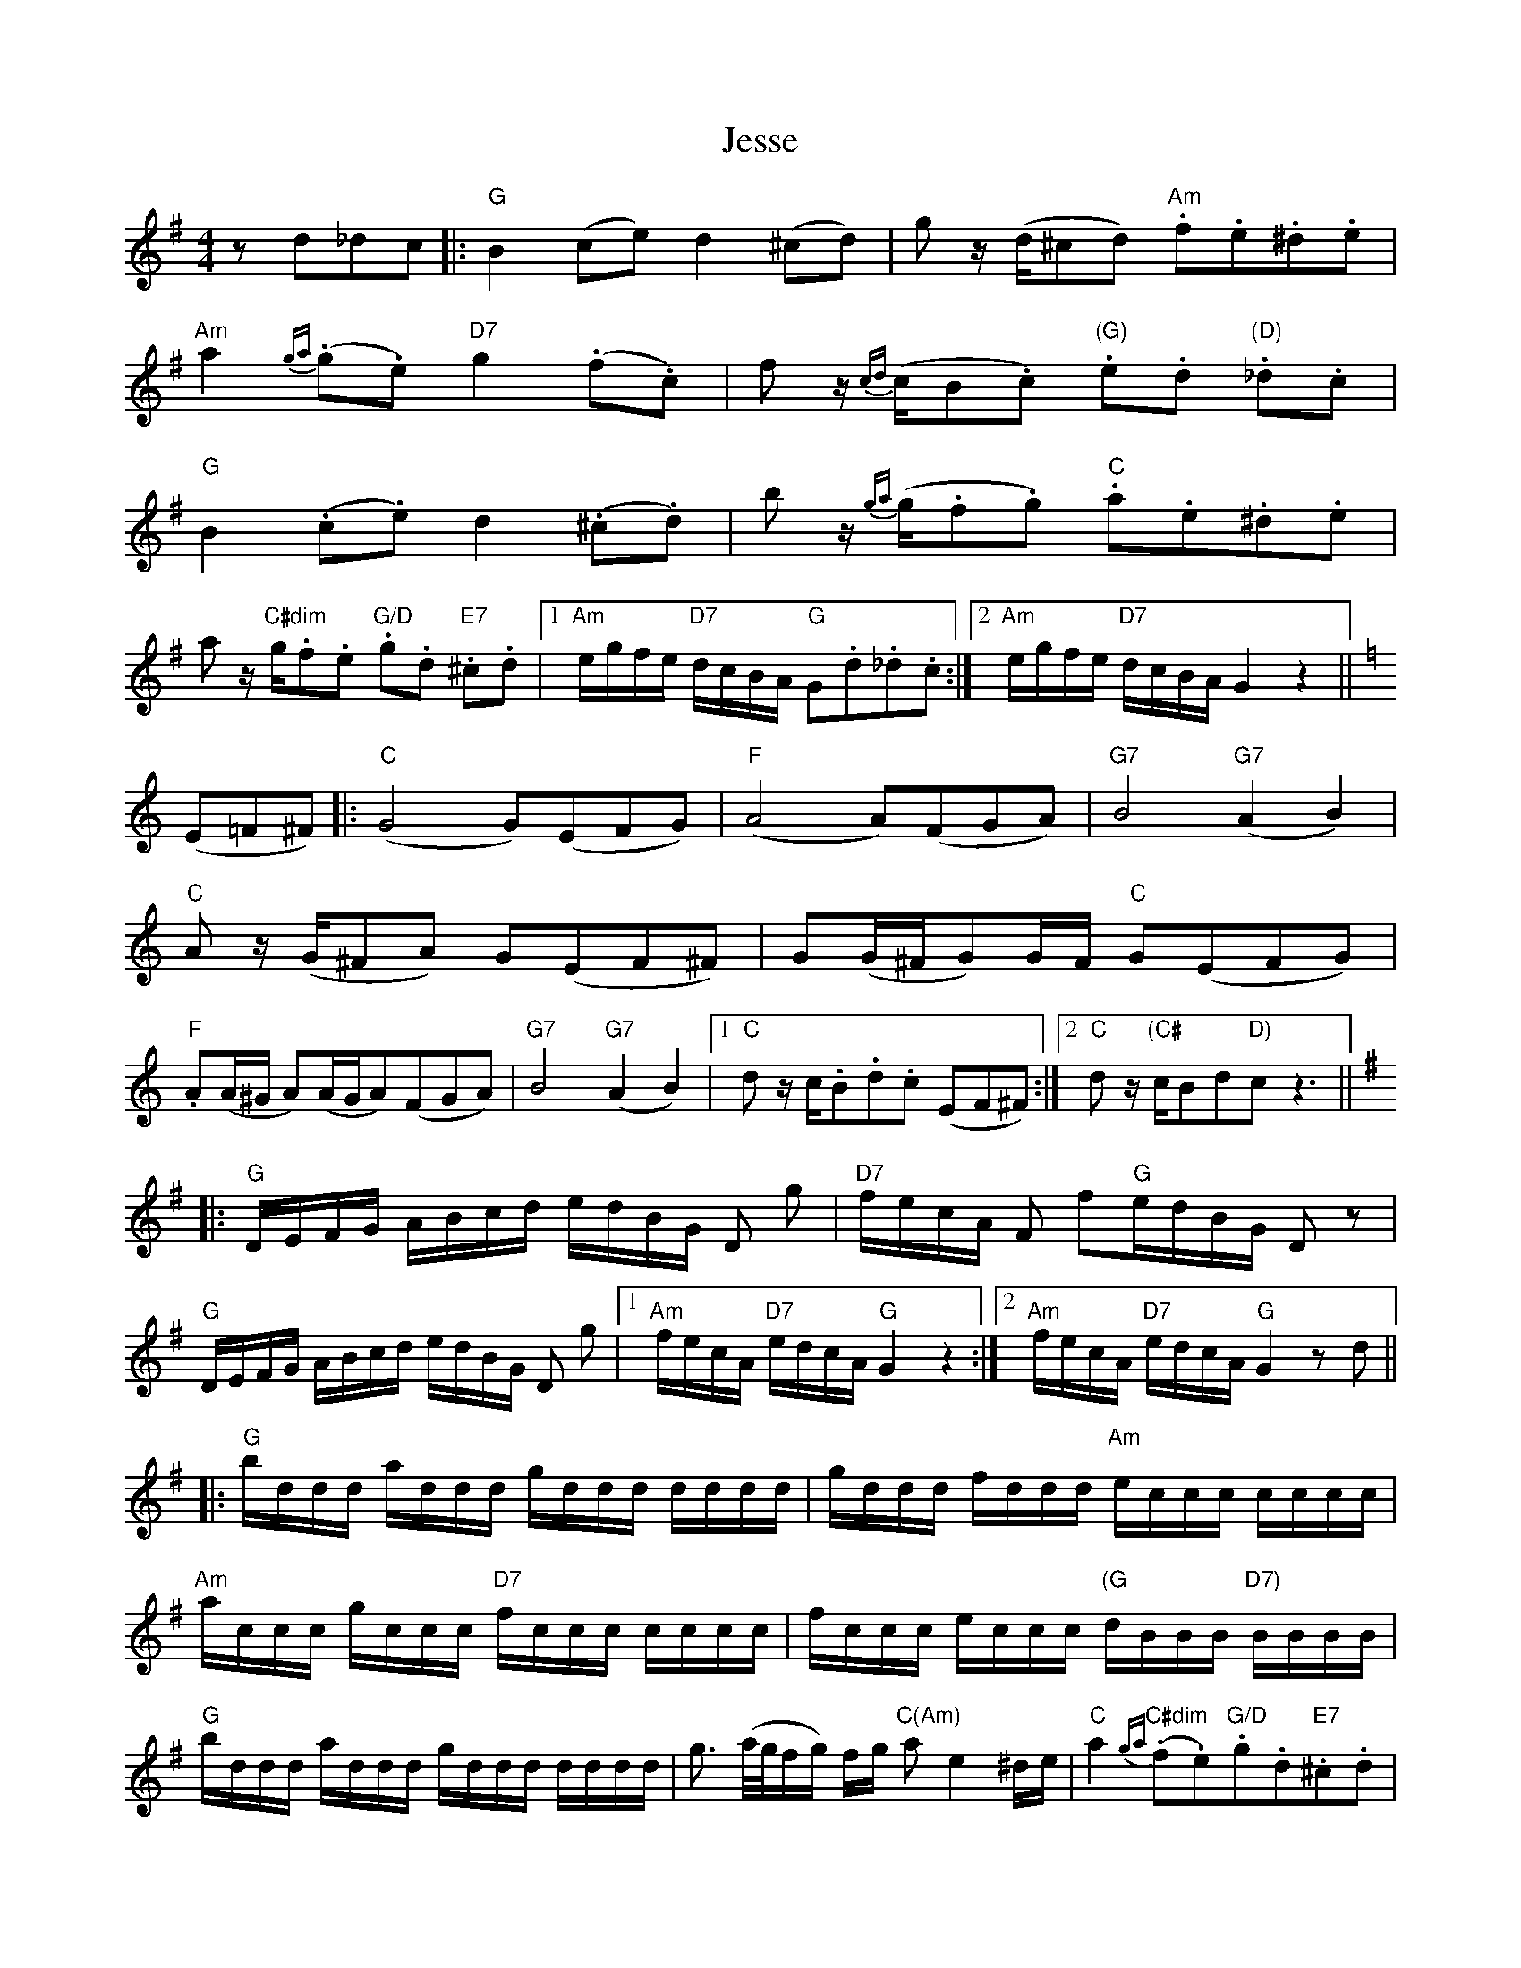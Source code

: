 X: 19850
T: Jesse
R: reel
M: 4/4
K: Gmajor
z d_dc|:"G"B2(ce)d2(^cd)|gz/ (d/^cd)"Am" .f.e.^d.e|
"Am"a2 {ga}(.g.e) "D7"g2 (.f.c)|f z/ {cd}(c/B.c) "(G)".e.d "(D)"._d.c|
"G" B2 (.c.e) d2 (.^c.d)|b z/ {ga}(g/.f.g) "C" .a.e.^d.e|
a z/ "C#dim"g/.f.e "G/D" .g.d "E7".^c.d|1 "Am" e/g/f/e/ "D7"d/c/B/A/ "G"G.d._d.c:|2 "Am"e/g/f/e/ "D7"d/c/B/A/ G2 z2||
K: C
(E=F^F)|:"C" (G4G)(EFG)|"F"(A4A)(FGA)|"G7"B4 "G7" (A2B2)|
"C" A z/ (G/^FA) G(EF^F)|G(G/^F/G)G/F/ "C"G(EFG)|
"F".A(A/^G/ A)(A/G/A)(FGA)|"G7"B4 "G7"(A2B2)|1 "C"d z/c/.B.d.c (EF^F):|2 "C"d z/"(C#"c/Bd"D)"cz3||
K:G
|:"G"D/E/F/G/ A/B/c/d/ e/d/B/G/ D g|"D7" f/e/c/A/ F f"G"e/d/B/G/ D z|
"G" D/E/F/G/ A/B/c/d/ e/d/B/G/ D g|1 "Am" f/e/c/A/ "D7" e/d/c/A/ "G" G2 z2:|2 "Am" f/e/c/A/ "D7" e/d/c/A/ "G" G2 z d||
|:"G" b/d/d/d/ a/d/d/d/ g/d/d/d/ d/d/d/d/|g/d/d/d/ f/d/d/d/ "Am" e/c/c/c/ c/c/c/c/|
L:1/16
"Am"accc gccc "D7"fccc cccc|fccc eccc "(G" dBBB "D7)"BBBB|
"G" bddd addd gddd dddd|g3 (a/g/fg) fg "C(Am)"a2 e4 ^de|"C"a4 "C#dim"{ga}(.f2.e2)"G/D".g2.d2"E7".^c2.d2|
[1"Am"egfe "D7"dcBA "G"G2.d2._d2.c2:|2 "Am"egfe "D7"dcBA"G" G4 z4||

